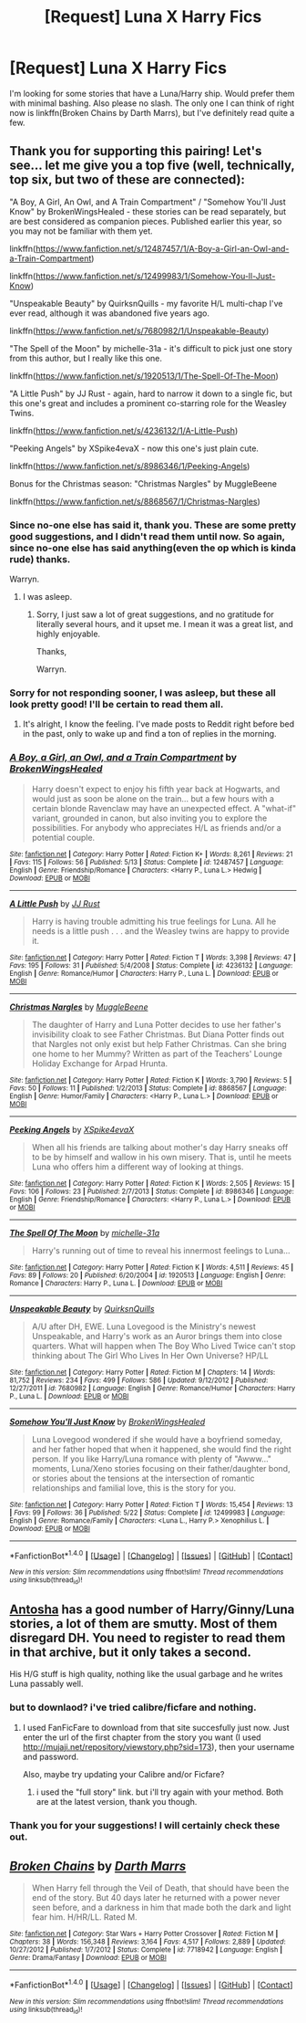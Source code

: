 #+TITLE: [Request] Luna X Harry Fics

* [Request] Luna X Harry Fics
:PROPERTIES:
:Author: Bortan
:Score: 8
:DateUnix: 1512619403.0
:DateShort: 2017-Dec-07
:FlairText: Request
:END:
I'm looking for some stories that have a Luna/Harry ship. Would prefer them with minimal bashing. Also please no slash. The only one I can think of right now is linkffn(Broken Chains by Darth Marrs), but I've definitely read quite a few.


** Thank you for supporting this pairing! Let's see... let me give you a top five (well, technically, top six, but two of these are connected):

"A Boy, A Girl, An Owl, and A Train Compartment" / "Somehow You'll Just Know" by BrokenWingsHealed - these stories can be read separately, but are best considered as companion pieces. Published earlier this year, so you may not be familiar with them yet.

linkffn([[https://www.fanfiction.net/s/12487457/1/A-Boy-a-Girl-an-Owl-and-a-Train-Compartment]])

linkffn([[https://www.fanfiction.net/s/12499983/1/Somehow-You-ll-Just-Know]])

"Unspeakable Beauty" by QuirksnQuills - my favorite H/L multi-chap I've ever read, although it was abandoned five years ago.

linkffn([[https://www.fanfiction.net/s/7680982/1/Unspeakable-Beauty]])

"The Spell of the Moon" by michelle-31a - it's difficult to pick just one story from this author, but I really like this one.

linkffn([[https://www.fanfiction.net/s/1920513/1/The-Spell-Of-The-Moon]])

"A Little Push" by JJ Rust - again, hard to narrow it down to a single fic, but this one's great and includes a prominent co-starring role for the Weasley Twins.

linkffn([[https://www.fanfiction.net/s/4236132/1/A-Little-Push]])

"Peeking Angels" by XSpike4evaX - now this one's just plain cute.

linkffn([[https://www.fanfiction.net/s/8986346/1/Peeking-Angels]])

Bonus for the Christmas season: "Christmas Nargles" by MuggleBeene

linkffn([[https://www.fanfiction.net/s/8868567/1/Christmas-Nargles]])
:PROPERTIES:
:Author: MolochDhalgren
:Score: 4
:DateUnix: 1512630013.0
:DateShort: 2017-Dec-07
:END:

*** Since no-one else has said it, thank you. These are some pretty good suggestions, and I didn't read them until now. So again, since no-one else has said anything(even the op which is kinda rude) thanks.

Warryn.
:PROPERTIES:
:Author: Wassa110
:Score: 2
:DateUnix: 1512656688.0
:DateShort: 2017-Dec-07
:END:

**** I was asleep.
:PROPERTIES:
:Author: Bortan
:Score: 1
:DateUnix: 1512670236.0
:DateShort: 2017-Dec-07
:END:

***** Sorry, I just saw a lot of great suggestions, and no gratitude for literally several hours, and it upset me. I mean it was a great list, and highly enjoyable.

Thanks,

Warryn.
:PROPERTIES:
:Author: Wassa110
:Score: 1
:DateUnix: 1512719217.0
:DateShort: 2017-Dec-08
:END:


*** Sorry for not responding sooner, I was asleep, but these all look pretty good! I'll be certain to read them all.
:PROPERTIES:
:Author: Bortan
:Score: 2
:DateUnix: 1512670227.0
:DateShort: 2017-Dec-07
:END:

**** It's alright, I know the feeling. I've made posts to Reddit right before bed in the past, only to wake up and find a ton of replies in the morning.
:PROPERTIES:
:Author: MolochDhalgren
:Score: 2
:DateUnix: 1512671060.0
:DateShort: 2017-Dec-07
:END:


*** [[http://www.fanfiction.net/s/12487457/1/][*/A Boy, a Girl, an Owl, and a Train Compartment/*]] by [[https://www.fanfiction.net/u/9194302/BrokenWingsHealed][/BrokenWingsHealed/]]

#+begin_quote
  Harry doesn't expect to enjoy his fifth year back at Hogwarts, and would just as soon be alone on the train... but a few hours with a certain blonde Ravenclaw may have an unexpected effect. A "what-if" variant, grounded in canon, but also inviting you to explore the possibilities. For anybody who appreciates H/L as friends and/or a potential couple.
#+end_quote

^{/Site/: [[http://www.fanfiction.net/][fanfiction.net]] *|* /Category/: Harry Potter *|* /Rated/: Fiction K+ *|* /Words/: 8,261 *|* /Reviews/: 21 *|* /Favs/: 115 *|* /Follows/: 56 *|* /Published/: 5/13 *|* /Status/: Complete *|* /id/: 12487457 *|* /Language/: English *|* /Genre/: Friendship/Romance *|* /Characters/: <Harry P., Luna L.> Hedwig *|* /Download/: [[http://www.ff2ebook.com/old/ffn-bot/index.php?id=12487457&source=ff&filetype=epub][EPUB]] or [[http://www.ff2ebook.com/old/ffn-bot/index.php?id=12487457&source=ff&filetype=mobi][MOBI]]}

--------------

[[http://www.fanfiction.net/s/4236132/1/][*/A Little Push/*]] by [[https://www.fanfiction.net/u/1327362/JJ-Rust][/JJ Rust/]]

#+begin_quote
  Harry is having trouble admitting his true feelings for Luna. All he needs is a little push . . . and the Weasley twins are happy to provide it.
#+end_quote

^{/Site/: [[http://www.fanfiction.net/][fanfiction.net]] *|* /Category/: Harry Potter *|* /Rated/: Fiction T *|* /Words/: 3,398 *|* /Reviews/: 47 *|* /Favs/: 195 *|* /Follows/: 31 *|* /Published/: 5/4/2008 *|* /Status/: Complete *|* /id/: 4236132 *|* /Language/: English *|* /Genre/: Romance/Humor *|* /Characters/: Harry P., Luna L. *|* /Download/: [[http://www.ff2ebook.com/old/ffn-bot/index.php?id=4236132&source=ff&filetype=epub][EPUB]] or [[http://www.ff2ebook.com/old/ffn-bot/index.php?id=4236132&source=ff&filetype=mobi][MOBI]]}

--------------

[[http://www.fanfiction.net/s/8868567/1/][*/Christmas Nargles/*]] by [[https://www.fanfiction.net/u/2651714/MuggleBeene][/MuggleBeene/]]

#+begin_quote
  The daughter of Harry and Luna Potter decides to use her father's invisibility cloak to see Father Christmas. But Diana Potter finds out that Nargles not only exist but help Father Christmas. Can she bring one home to her Mummy? Written as part of the Teachers' Lounge Holiday Exchange for Arpad Hrunta.
#+end_quote

^{/Site/: [[http://www.fanfiction.net/][fanfiction.net]] *|* /Category/: Harry Potter *|* /Rated/: Fiction K *|* /Words/: 3,790 *|* /Reviews/: 5 *|* /Favs/: 50 *|* /Follows/: 11 *|* /Published/: 1/2/2013 *|* /Status/: Complete *|* /id/: 8868567 *|* /Language/: English *|* /Genre/: Humor/Family *|* /Characters/: <Harry P., Luna L.> *|* /Download/: [[http://www.ff2ebook.com/old/ffn-bot/index.php?id=8868567&source=ff&filetype=epub][EPUB]] or [[http://www.ff2ebook.com/old/ffn-bot/index.php?id=8868567&source=ff&filetype=mobi][MOBI]]}

--------------

[[http://www.fanfiction.net/s/8986346/1/][*/Peeking Angels/*]] by [[https://www.fanfiction.net/u/1427028/XSpike4evaX][/XSpike4evaX/]]

#+begin_quote
  When all his friends are talking about mother's day Harry sneaks off to be by himself and wallow in his own misery. That is, until he meets Luna who offers him a different way of looking at things.
#+end_quote

^{/Site/: [[http://www.fanfiction.net/][fanfiction.net]] *|* /Category/: Harry Potter *|* /Rated/: Fiction K *|* /Words/: 2,505 *|* /Reviews/: 15 *|* /Favs/: 106 *|* /Follows/: 23 *|* /Published/: 2/7/2013 *|* /Status/: Complete *|* /id/: 8986346 *|* /Language/: English *|* /Genre/: Friendship/Romance *|* /Characters/: <Harry P., Luna L.> *|* /Download/: [[http://www.ff2ebook.com/old/ffn-bot/index.php?id=8986346&source=ff&filetype=epub][EPUB]] or [[http://www.ff2ebook.com/old/ffn-bot/index.php?id=8986346&source=ff&filetype=mobi][MOBI]]}

--------------

[[http://www.fanfiction.net/s/1920513/1/][*/The Spell Of The Moon/*]] by [[https://www.fanfiction.net/u/439695/michelle-31a][/michelle-31a/]]

#+begin_quote
  Harry's running out of time to reveal his innermost feelings to Luna...
#+end_quote

^{/Site/: [[http://www.fanfiction.net/][fanfiction.net]] *|* /Category/: Harry Potter *|* /Rated/: Fiction K *|* /Words/: 4,511 *|* /Reviews/: 45 *|* /Favs/: 89 *|* /Follows/: 20 *|* /Published/: 6/20/2004 *|* /id/: 1920513 *|* /Language/: English *|* /Genre/: Romance *|* /Characters/: Harry P., Luna L. *|* /Download/: [[http://www.ff2ebook.com/old/ffn-bot/index.php?id=1920513&source=ff&filetype=epub][EPUB]] or [[http://www.ff2ebook.com/old/ffn-bot/index.php?id=1920513&source=ff&filetype=mobi][MOBI]]}

--------------

[[http://www.fanfiction.net/s/7680982/1/][*/Unspeakable Beauty/*]] by [[https://www.fanfiction.net/u/1686298/QuirksnQuills][/QuirksnQuills/]]

#+begin_quote
  A/U after DH, EWE. Luna Lovegood is the Ministry's newest Unspeakable, and Harry's work as an Auror brings them into close quarters. What will happen when The Boy Who Lived Twice can't stop thinking about The Girl Who Lives In Her Own Universe? HP/LL
#+end_quote

^{/Site/: [[http://www.fanfiction.net/][fanfiction.net]] *|* /Category/: Harry Potter *|* /Rated/: Fiction M *|* /Chapters/: 14 *|* /Words/: 81,752 *|* /Reviews/: 234 *|* /Favs/: 499 *|* /Follows/: 586 *|* /Updated/: 9/12/2012 *|* /Published/: 12/27/2011 *|* /id/: 7680982 *|* /Language/: English *|* /Genre/: Romance/Humor *|* /Characters/: Harry P., Luna L. *|* /Download/: [[http://www.ff2ebook.com/old/ffn-bot/index.php?id=7680982&source=ff&filetype=epub][EPUB]] or [[http://www.ff2ebook.com/old/ffn-bot/index.php?id=7680982&source=ff&filetype=mobi][MOBI]]}

--------------

[[http://www.fanfiction.net/s/12499983/1/][*/Somehow You'll Just Know/*]] by [[https://www.fanfiction.net/u/9194302/BrokenWingsHealed][/BrokenWingsHealed/]]

#+begin_quote
  Luna Lovegood wondered if she would have a boyfriend someday, and her father hoped that when it happened, she would find the right person. If you like Harry/Luna romance with plenty of "Awww..." moments, Luna/Xeno stories focusing on their father/daughter bond, or stories about the tensions at the intersection of romantic relationships and familial love, this is the story for you.
#+end_quote

^{/Site/: [[http://www.fanfiction.net/][fanfiction.net]] *|* /Category/: Harry Potter *|* /Rated/: Fiction T *|* /Words/: 15,454 *|* /Reviews/: 13 *|* /Favs/: 99 *|* /Follows/: 36 *|* /Published/: 5/22 *|* /Status/: Complete *|* /id/: 12499983 *|* /Language/: English *|* /Genre/: Romance/Family *|* /Characters/: <Luna L., Harry P.> Xenophilius L. *|* /Download/: [[http://www.ff2ebook.com/old/ffn-bot/index.php?id=12499983&source=ff&filetype=epub][EPUB]] or [[http://www.ff2ebook.com/old/ffn-bot/index.php?id=12499983&source=ff&filetype=mobi][MOBI]]}

--------------

*FanfictionBot*^{1.4.0} *|* [[[https://github.com/tusing/reddit-ffn-bot/wiki/Usage][Usage]]] | [[[https://github.com/tusing/reddit-ffn-bot/wiki/Changelog][Changelog]]] | [[[https://github.com/tusing/reddit-ffn-bot/issues/][Issues]]] | [[[https://github.com/tusing/reddit-ffn-bot/][GitHub]]] | [[[https://www.reddit.com/message/compose?to=tusing][Contact]]]

^{/New in this version: Slim recommendations using/ ffnbot!slim! /Thread recommendations using/ linksub(thread_id)!}
:PROPERTIES:
:Author: FanfictionBot
:Score: 1
:DateUnix: 1512630064.0
:DateShort: 2017-Dec-07
:END:


** [[http://mujaji.net/repository/viewuser.php?uid=18][Antosha]] has a good number of Harry/Ginny/Luna stories, a lot of them are smutty. Most of them disregard DH. You need to register to read them in that archive, but it only takes a second.

His H/G stuff is high quality, nothing like the usual garbage and he writes Luna passably well.
:PROPERTIES:
:Author: T0lias
:Score: 3
:DateUnix: 1512621842.0
:DateShort: 2017-Dec-07
:END:

*** but to downlaod? i've tried calibre/ficfare and nothing.
:PROPERTIES:
:Author: nauze18
:Score: 1
:DateUnix: 1512626462.0
:DateShort: 2017-Dec-07
:END:

**** I used FanFicFare to download from that site succesfully just now. Just enter the url of the first chapter from the story you want (I used [[http://mujaji.net/repository/viewstory.php?sid=173]]), then your username and password.

Also, maybe try updating your Calibre and/or Ficfare?
:PROPERTIES:
:Author: T0lias
:Score: 1
:DateUnix: 1512629027.0
:DateShort: 2017-Dec-07
:END:

***** i used the "full story" link. but i'll try again with your method. Both are at the latest version, thank you though.
:PROPERTIES:
:Author: nauze18
:Score: 1
:DateUnix: 1512664367.0
:DateShort: 2017-Dec-07
:END:


*** Thank you for your suggestions! I will certainly check these out.
:PROPERTIES:
:Author: Bortan
:Score: 1
:DateUnix: 1512670359.0
:DateShort: 2017-Dec-07
:END:


** [[http://www.fanfiction.net/s/7718942/1/][*/Broken Chains/*]] by [[https://www.fanfiction.net/u/1229909/Darth-Marrs][/Darth Marrs/]]

#+begin_quote
  When Harry fell through the Veil of Death, that should have been the end of the story. But 40 days later he returned with a power never seen before, and a darkness in him that made both the dark and light fear him. H/HR/LL. Rated M.
#+end_quote

^{/Site/: [[http://www.fanfiction.net/][fanfiction.net]] *|* /Category/: Star Wars + Harry Potter Crossover *|* /Rated/: Fiction M *|* /Chapters/: 38 *|* /Words/: 156,348 *|* /Reviews/: 3,164 *|* /Favs/: 4,517 *|* /Follows/: 2,889 *|* /Updated/: 10/27/2012 *|* /Published/: 1/7/2012 *|* /Status/: Complete *|* /id/: 7718942 *|* /Language/: English *|* /Genre/: Drama/Fantasy *|* /Download/: [[http://www.ff2ebook.com/old/ffn-bot/index.php?id=7718942&source=ff&filetype=epub][EPUB]] or [[http://www.ff2ebook.com/old/ffn-bot/index.php?id=7718942&source=ff&filetype=mobi][MOBI]]}

--------------

*FanfictionBot*^{1.4.0} *|* [[[https://github.com/tusing/reddit-ffn-bot/wiki/Usage][Usage]]] | [[[https://github.com/tusing/reddit-ffn-bot/wiki/Changelog][Changelog]]] | [[[https://github.com/tusing/reddit-ffn-bot/issues/][Issues]]] | [[[https://github.com/tusing/reddit-ffn-bot/][GitHub]]] | [[[https://www.reddit.com/message/compose?to=tusing][Contact]]]

^{/New in this version: Slim recommendations using/ ffnbot!slim! /Thread recommendations using/ linksub(thread_id)!}
:PROPERTIES:
:Author: FanfictionBot
:Score: 1
:DateUnix: 1512619440.0
:DateShort: 2017-Dec-07
:END:
